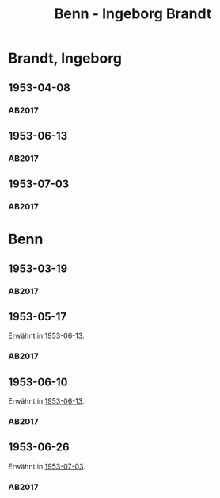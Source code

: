#+STARTUP: content
#+STARTUP: showall
# +STARTUP: showeverything
#+TITLE: Benn - Ingeborg Brandt

* Brandt, Ingeborg
:PROPERTIES:
:EMPF:     1
:FROM: Benn
:TO: Brandt, Ingeborg
:GEB:      1920
:TOD:      1983
:END:
** 1953-04-08
   :PROPERTIES:
   :CUSTOM_ID: bra1953-04-08
   :TRAD: SUB Hamburg / LA: Gottfried Benn, 1
   :ORT: Berlin
   :END:
*** AB2017
    :PROPERTIES:
    :NR:       223
    :S:        268
    :AUSL:     
    :FAKS:     
    :S_KOM:    547-48
    :VORL:     
    :END:
** 1953-06-13
   :PROPERTIES:
   :CUSTOM_ID: bra1953-06-13
   :TRAD: Axel Springer Unternehmensarchiv
   :ORT: Berlin
   :END:
*** AB2017
    :PROPERTIES:
    :NR:       228
    :S:        272-73
    :AUSL:     
    :FAKS:     
    :S_KOM:    551
    :VORL:     
    :END:
** 1953-07-03
   :PROPERTIES:
   :CUSTOM_ID: bra1953-07-03
   :TRAD: Axel Springer Unternehmensarchiv
   :ORT: Berlin
   :END:
*** AB2017
    :PROPERTIES:
    :NR:       229
    :S:        273-74
    :AUSL:     
    :FAKS:     
    :S_KOM:    551
    :VORL:     
    :END:

* Benn
:PROPERTIES:
:TO: Benn
:FROM: Brandt, Ingeborg
:END:
** 1953-03-19
   :PROPERTIES:
   :CUSTOM_ID: brab1953-03-19
   :TRAD: DLA/Benn
   :ORT: 
   :END:
*** AB2017
    :PROPERTIES:
    :NR: 
    :S:        547 (kommentar zu nr. 223)
    :AUSL:     
    :FAKS:     
    :S_KOM:    547
    :VORL:     
    :END:
** 1953-05-17
   :PROPERTIES:
   :CUSTOM_ID: brab1953-05-17
   :TRAD: DLA/Benn
   :ORT: 
   :END:
Erwähnt in [[#bra1953-06-13][1953-06-13]].
*** AB2017
    :PROPERTIES:
    :NR: 
    :S:        551 (kommentar zu nr. 228)
    :AUSL:     
    :FAKS:     
    :S_KOM:    551
    :VORL:     
    :END:
** 1953-06-10
   :PROPERTIES:
   :CUSTOM_ID: brab1953-06-10
   :TRAD: DLA/Benn
   :ORT: 
   :END:
Erwähnt in [[#bra1953-06-13][1953-06-13]].
*** AB2017
    :PROPERTIES:
    :NR: 
    :S:        551 (kommentar zu nr. 228)
    :AUSL:     
    :FAKS:     
    :S_KOM:    551
    :VORL:     
    :END:
** 1953-06-26
   :PROPERTIES:
   :CUSTOM_ID: brab1953-06-26
   :TRAD: DLA/Benn
   :ORT: 
   :END:
Erwähnt in [[#bra1953-07-03][1953-07-03]].
*** AB2017
    :PROPERTIES:
    :NR: 
    :S:        551 (kommentar zu nr. 229)
    :AUSL:     
    :FAKS:     
    :S_KOM:    551
    :VORL:     
    :END:
